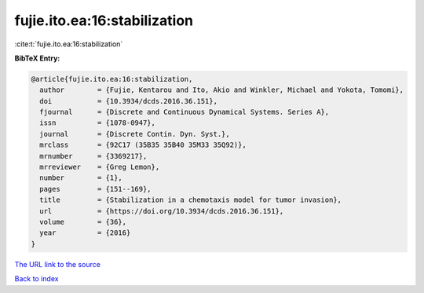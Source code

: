 fujie.ito.ea:16:stabilization
=============================

:cite:t:`fujie.ito.ea:16:stabilization`

**BibTeX Entry:**

.. code-block:: bibtex

   @article{fujie.ito.ea:16:stabilization,
     author        = {Fujie, Kentarou and Ito, Akio and Winkler, Michael and Yokota, Tomomi},
     doi           = {10.3934/dcds.2016.36.151},
     fjournal      = {Discrete and Continuous Dynamical Systems. Series A},
     issn          = {1078-0947},
     journal       = {Discrete Contin. Dyn. Syst.},
     mrclass       = {92C17 (35B35 35B40 35M33 35Q92)},
     mrnumber      = {3369217},
     mrreviewer    = {Greg Lemon},
     number        = {1},
     pages         = {151--169},
     title         = {Stabilization in a chemotaxis model for tumor invasion},
     url           = {https://doi.org/10.3934/dcds.2016.36.151},
     volume        = {36},
     year          = {2016}
   }

`The URL link to the source <https://doi.org/10.3934/dcds.2016.36.151>`__


`Back to index <../By-Cite-Keys.html>`__
